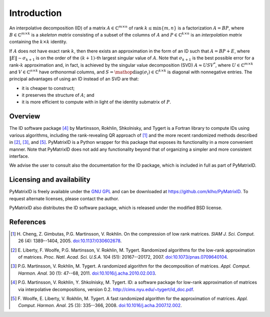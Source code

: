 Introduction
============

An interpolative decomposition (ID) of a matrix :math:`A \in \mathbb{C}^{m \times n}` of rank :math:`k \leq \min \{ m, n \}` is a factorization :math:`A = BP`, where :math:`B \in \mathbb{C}^{m \times k}` is a *skeleton matrix* consisting of a subset of the columns of :math:`A` and :math:`P \in \mathbb{C}^{k \times n}` is an *interpolation matrix* containing the :math:`k \times k` identity.

If :math:`A` does not have exact rank :math:`k`, then there exists an approximation in the form of an ID such that :math:`A = BP + E`, where :math:`\| E \| \sim \sigma_{k + 1}` is on the order of the :math:`(k + 1)`-th largest singular value of :math:`A`. Note that :math:`\sigma_{k + 1}` is the best possible error for a rank-:math:`k` approximation and, in fact, is achieved by the singular value decomposition (SVD) :math:`A \approx U S V^{*}`, where :math:`U \in \mathbb{C}^{m \times k}` and :math:`V \in \mathbb{C}^{n \times k}` have orthonormal columns, and :math:`S = \mathop{\mathrm{diag}} (\sigma_{i}) \in \mathbb{C}^{k \times k}` is diagonal with nonnegative entries. The principal advantages of using an ID instead of an SVD are that:

- it is cheaper to construct;
- it preserves the structure of :math:`A`; and
- it is more efficient to compute with in light of the identity submatrix of :math:`P`.

Overview
--------

The ID software package [4]_ by Martinsson, Rokhlin, Shkolnisky, and Tygert is a Fortran library to compute IDs using various algorithms, including the rank-revealing QR approach of [1]_ and the more recent randomized methods described in [2]_, [3]_, and [5]_. PyMatrixID is a Python wrapper for this package that exposes its functionality in a more convenient manner. Note that PyMatrixID does not add any functionality beyond that of organizing a simpler and more consistent interface.

We advise the user to consult also the documentation for the ID package, which is included in full as part of PyMatrixID.

Licensing and availability
--------------------------

PyMatrixID is freely available under the `GNU GPL <http://www.gnu.org/licenses/gpl.html>`_ and can be downloaded at https://github.com/klho/PyMatrixID. To request alternate licenses, please contact the author.

PyMatrixID also distributes the ID software package, which is released under the modified BSD license.

References
----------

.. [1] H.\  Cheng, Z. Gimbutas, P.G. Martinsson, V. Rokhlin. On the compression of low rank matrices. `SIAM J. Sci. Comput.` 26 (4): 1389--1404, 2005. `doi:10.1137/030602678 <http://dx.doi.org/10.1137/030602678>`_.

.. [2] E.\  Liberty, F. Woolfe, P.G. Martinsson, V. Rokhlin, M. Tygert. Randomized algorithms for the low-rank approximation of matrices. `Proc. Natl. Acad. Sci. U.S.A.` 104 (51): 20167--20172, 2007. `doi:10.1073/pnas.0709640104 <http://dx.doi.org/10.1073/pnas.0709640104>`_.

.. [3] P.G. Martinsson, V. Rokhlin, M. Tygert. A randomized algorithm for the decomposition of matrices. `Appl. Comput. Harmon. Anal.` 30 (1): 47--68,  2011. `doi:10.1016/j.acha.2010.02.003 <http://dx.doi.org/10.1016/j.acha.2010.02.003>`_.

.. [4] P.G. Martinsson, V. Rokhlin, Y. Shkolnisky, M. Tygert. ID: a software package for low-rank approximation of matrices via interpolative decompositions, version 0.2. http://cims.nyu.edu/~tygert/id_doc.pdf.

.. [5] F.\  Woolfe, E. Liberty, V. Rokhlin, M. Tygert. A fast randomized algorithm for the approximation of matrices. `Appl. Comput. Harmon. Anal.` 25 (3): 335--366, 2008. `doi:10.1016/j.acha.2007.12.002 <http://dx.doi.org/10.1016/j.acha.2007.12.002>`_.